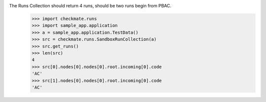 The Runs Collection should return 4 runs, should be two runs begin from PBAC.
    >>> import checkmate.runs
    >>> import sample_app.application
    >>> a = sample_app.application.TestData()
    >>> src = checkmate.runs.SandboxRunCollection(a)
    >>> src.get_runs()
    >>> len(src)
    4
    >>> src[0].nodes[0].nodes[0].root.incoming[0].code
    'AC'
    >>> src[1].nodes[0].nodes[0].root.incoming[0].code
    'AC'

